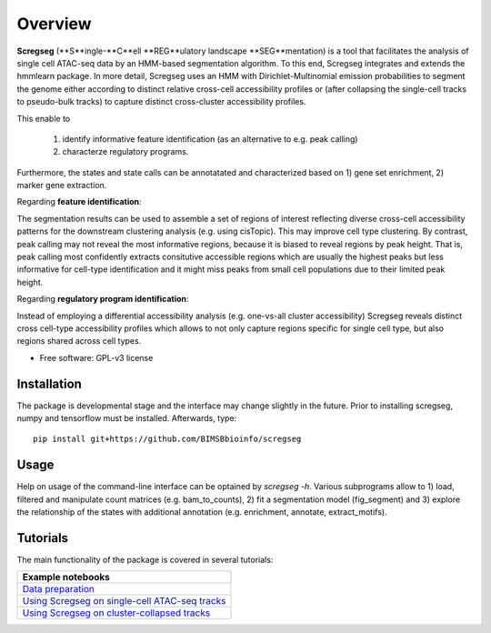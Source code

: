 ========
Overview
========

**Scregseg** (**S**ingle-**C**ell **REG**ulatory landscape **SEG**mentation) is a tool
that facilitates the analysis of single cell ATAC-seq data by an HMM-based
segmentation algorithm. To this end, Scregseg integrates and extends the hmmlearn package.
In more detail, Scregseg uses an HMM with Dirichlet-Multinomial emission probabilities
to segment the genome either according to distinct relative cross-cell accessibility profiles or
(after collapsing the single-cell tracks to pseudo-bulk tracks) to capture
distinct cross-cluster accessibility profiles.

This enable to

 1. identify informative feature identification (as an alternative to e.g. peak calling)
 2. characterze regulatory programs.

Furthermore, the states and state calls can be annotatated and characterized based on
1) gene set enrichment, 2) marker gene extraction.

Regarding **feature identification**: 

.. image:: tutorials/scregseg_fi_scheme_v2.svg
   :width: 600
  
The segmentation results can be used to assemble a set of regions of interest reflecting diverse cross-cell accessibility patterns for the downstream clustering analysis (e.g. using cisTopic). This may improve cell type clustering. By contrast, peak calling may not reveal the most informative regions, because it is biased to reveal regions by peak height. That is, peak calling most confidently extracts consitutive accessible regions which are usually the highest peaks but less informative for cell-type identification and it might miss peaks from small cell populations due to their limited peak height.

Regarding **regulatory program identification**: 

.. image:: tutorials/scregseg_pi_scheme_v2.svg
   :width: 600
   
Instead of employing a differential accessibility analysis (e.g. one-vs-all cluster accessibility) Scregseg reveals distinct cross cell-type accessibility profiles which
allows to not only capture regions specific for single cell type, but also regions shared across cell types.

* Free software: GPL-v3 license

Installation
============

The package is developmental stage and the interface may change slightly in the future.
Prior to installing scregseg, numpy and tensorflow must be installed. Afterwards,
type:

::

    pip install git+https://github.com/BIMSBbioinfo/scregseg

Usage
=====

Help on usage of the command-line interface can be optained by `scregseg -h`.
Various subprograms allow to 1) load, filtered and manipulate count matrices (e.g. bam_to_counts), 2) fit a segmentation model (fig_segment)
and 3) explore the relationship of the states with additional annotation (e.g. enrichment, annotate, extract_motifs).


Tutorials
=========

The main functionality of the package is covered in several tutorials:

+----------------------------------------------------+
| Example notebooks                                  |
+====================================================+
| `Data preparation`_                                |
+----------------------------------------------------+
| `Using Scregseg on single-cell ATAC-seq tracks`_   |
+----------------------------------------------------+
| `Using Scregseg on cluster-collapsed tracks`_      |
+----------------------------------------------------+

.. _`Data preparation`: https://nbviewer.jupyter.org/github/BIMSBbioinfo/scregseg/blob/master/tutorials/01-preprocessing.ipynb
.. _`Using Scregseg on single-cell ATAC-seq tracks`: https://nbviewer.jupyter.org/github/BIMSBbioinfo/scregseg/blob/master/tutorials/02-scregseg-on-single-cell-ATAC-seq-profiles.ipynb
.. _`Using Scregseg on cluster-collapsed tracks`: https://nbviewer.jupyter.org/github/BIMSBbioinfo/scregseg/blob/master/tutorials/03-scregseg-on-pseudo-bulk-ATAC-seq-profiles.ipynb

